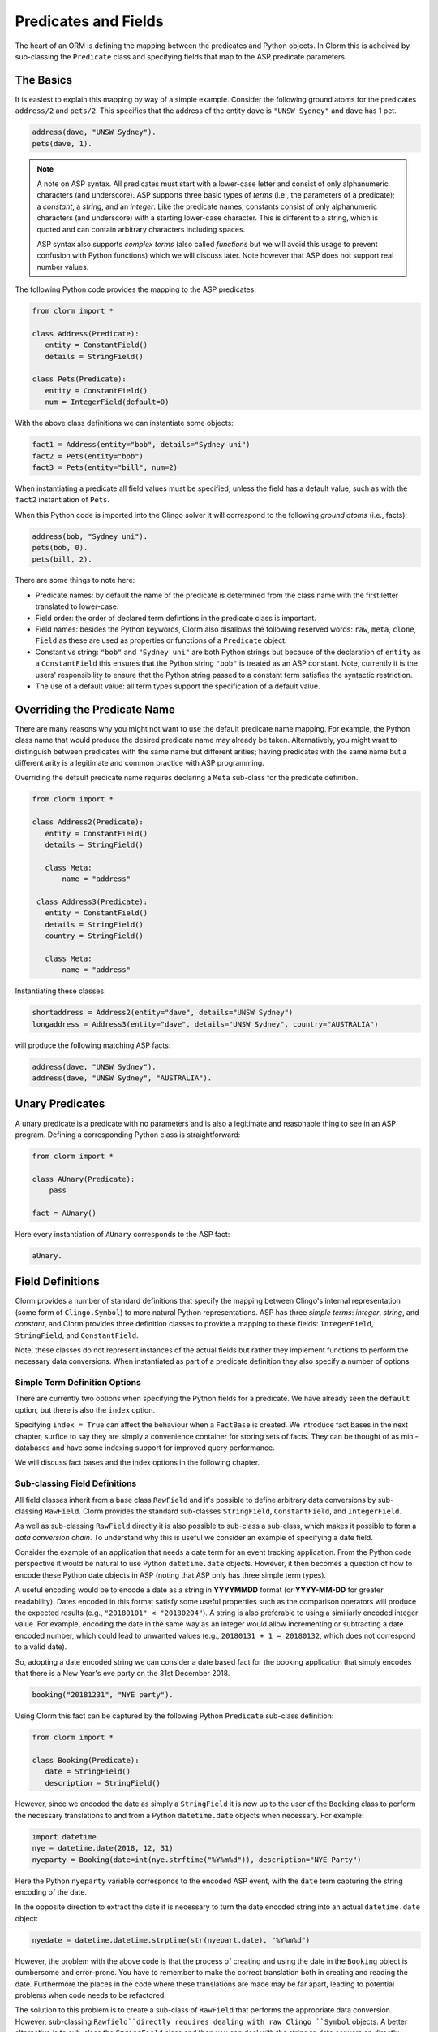 Predicates and Fields
=====================

The heart of an ORM is defining the mapping between the predicates and Python
objects. In Clorm this is acheived by sub-classing the ``Predicate`` class and
specifying fields that map to the ASP predicate parameters.

The Basics
----------

It is easiest to explain this mapping by way of a simple example. Consider the
following ground atoms for the predicates ``address/2`` and ``pets/2``. This
specifies that the address of the entity ``dave`` is ``"UNSW Sydney"`` and
``dave`` has 1 pet.

.. code-block:: prolog

   address(dave, "UNSW Sydney").
   pets(dave, 1).


.. note::

   A note on ASP syntax. All predicates must start with a lower-case letter and
   consist of only alphanumeric characters (and underscore). ASP supports three
   basic types of *terms* (i.e., the parameters of a predicate); a *constant*, a
   *string*, and an *integer*. Like the predicate names, constants consist of
   only alphanumeric characters (and underscore) with a starting lower-case
   character. This is different to a string, which is quoted and can contain
   arbitrary characters including spaces.

   ASP syntax also supports *complex terms* (also called *functions* but we will
   avoid this usage to prevent confusion with Python functions) which we will
   discuss later. Note however that ASP does not support real number values.

The following Python code provides the mapping to the ASP predicates:

.. code-block:: python

   from clorm import *

   class Address(Predicate):
      entity = ConstantField()
      details = StringField()

   class Pets(Predicate):
      entity = ConstantField()
      num = IntegerField(default=0)

With the above class definitions we can instantiate some objects:

.. code-block:: python

   fact1 = Address(entity="bob", details="Sydney uni")
   fact2 = Pets(entity="bob")
   fact3 = Pets(entity="bill", num=2)

When instantiating a predicate all field values must be specified, unless the
field has a default value, such as with the ``fact2`` instantiation of ``Pets``.

When this Python code is imported into the Clingo solver it will correspond to
the following *ground atoms* (i.e., facts):

.. code-block:: prolog

   address(bob, "Sydney uni").
   pets(bob, 0).
   pets(bill, 2).

There are some things to note here:

* Predicate names: by default the name of the predicate is determined from the
  class name with the first letter translated to lower-case.
* Field order: the order of declared term defintions in the predicate
  class is important.
* Field names: besides the Python keywords, Clorm also disallows the following
  reserved words: ``raw``, ``meta``, ``clone``, ``Field`` as these are used as
  properties or functions of a ``Predicate`` object.
* Constant vs string: ``"bob"`` and ``"Sydney uni"`` are both Python strings but
  because of the declaration of ``entity`` as a ``ConstantField`` this ensures
  that the Python string ``"bob"`` is treated as an ASP constant. Note,
  currently it is the users' responsibility to ensure that the Python string
  passed to a constant term satisfies the syntactic restriction.
* The use of a default value: all term types support the specification of a
  default value.


Overriding the Predicate Name
-----------------------------

There are many reasons why you might not want to use the default predicate name
mapping. For example, the Python class name that would produce the desired
predicate name may already be taken. Alternatively, you might want to
distinguish between predicates with the same name but different arities; having
predicates with the same name but a different arity is a legitimate and common
practice with ASP programming.

Overriding the default predicate name requires declaring a ``Meta`` sub-class
for the predicate definition.

.. code-block:: python

   from clorm import *

   class Address2(Predicate):
      entity = ConstantField()
      details = StringField()

      class Meta:
          name = "address"

    class Address3(Predicate):
      entity = ConstantField()
      details = StringField()
      country = StringField()

      class Meta:
          name = "address"

Instantiating these classes:

.. code-block:: python

   shortaddress = Address2(entity="dave", details="UNSW Sydney")
   longaddress = Address3(entity="dave", details="UNSW Sydney", country="AUSTRALIA")

will produce the following matching ASP facts:

.. code-block:: prolog

   address(dave, "UNSW Sydney").
   address(dave, "UNSW Sydney", "AUSTRALIA").

Unary Predicates
----------------

A unary predicate is a predicate with no parameters and is also a legitimate and
reasonable thing to see in an ASP program. Defining a corresponding Python class
is straightforward:

.. code-block:: python

   from clorm import *

   class AUnary(Predicate):
       pass

   fact = AUnary()

Here every instantiation of ``AUnary`` corresponds to the ASP fact:

.. code-block:: prolog

    aUnary.

Field Definitions
-----------------

Clorm provides a number of standard definitions that specify the mapping between
Clingo's internal representation (some form of ``Clingo.Symbol``) to more
natural Python representations.  ASP has three *simple terms*: *integer*,
*string*, and *constant*, and Clorm provides three definition classes to provide
a mapping to these fields: ``IntegerField``, ``StringField``, and
``ConstantField``.

Note, these classes do not represent instances of the actual fields but rather
they implement functions to perform the necessary data conversions. When
instantiated as part of a predicate definition they also specify a number of
options.

Simple Term Definition Options
^^^^^^^^^^^^^^^^^^^^^^^^^^^^^^

There are currently two options when specifying the Python fields for a
predicate. We have already seen the ``default`` option, but there is also the
``index`` option.

Specifying ``index = True`` can affect the behaviour when a ``FactBase`` is
created. We introduce fact bases in the next chapter, surfice to say they are
simply a convenience container for storing sets of facts. They can be thought of
as mini-databases and have some indexing support for improved query performance.

We will discuss fact bases and the index options in the following chapter.

Sub-classing Field Definitions
^^^^^^^^^^^^^^^^^^^^^^^^^^^^^^

All field classes inherit from a base class ``RawField`` and it's possible to
define arbitrary data conversions by sub-classing ``RawField``. Clorm provides
the standard sub-classes ``StringField``, ``ConstantField``, and
``IntegerField``.

As well as sub-classing ``RawField`` directly it is also possible to sub-class a
sub-class, which makes it possible to form a *data conversion chain*. To
understand why this is useful we consider an example of specifying a date
field.

Consider the example of an application that needs a date term for an event
tracking application. From the Python code perspective it would be natural to
use Python ``datetime.date`` objects. However, it then becomes a question of how
to encode these Python date objects in ASP (noting that ASP only has three
simple term types).

A useful encoding would be to encode a date as a string in **YYYYMMDD** format
(or **YYYY-MM-DD** for greater readability). Dates encoded in this format
satisfy some useful properties such as the comparison operators will produce the
expected results (e.g., ``"20180101" < "20180204"``). A string is also
preferable to using a similiarly encoded integer value.  For example, encoding
the date in the same way as an integer would allow incrementing or subtracting a
date encoded number, which could lead to unwanted values (e.g., ``20180131 + 1 =
20180132``, which does not correspond to a valid date).

So, adopting a date encoded string we can consider a date based fact for the
booking application that simply encodes that there is a New Year's eve party on
the 31st December 2018.

.. code-block:: prolog

    booking("20181231", "NYE party").

Using Clorm this fact can be captured by the following Python ``Predicate``
sub-class definition:

.. code-block:: python

   from clorm import *

   class Booking(Predicate):
      date = StringField()
      description = StringField()

However, since we encoded the date as simply a ``StringField`` it is now up to
the user of the ``Booking`` class to perform the necessary translations to and
from a Python ``datetime.date`` objects when necessary. For example:

.. code-block:: python

   import datetime
   nye = datetime.date(2018, 12, 31)
   nyeparty = Booking(date=int(nye.strftime("%Y%m%d")), description="NYE Party")

Here the Python ``nyeparty`` variable corresponds to the encoded ASP event, with
the ``date`` term capturing the string encoding of the date.

In the opposite direction to extract the date it is necessary to turn the date
encoded string into an actual ``datetime.date`` object:

.. code-block:: python

   nyedate = datetime.datetime.strptime(str(nyepart.date), "%Y%m%d")

However, the problem with the above code is that the process of creating and
using the date in the ``Booking`` object is cumbersome and error-prone. You have
to remember to make the correct translation both in creating and reading the
date. Furthermore the places in the code where these translations are made may
be far apart, leading to potential problems when code needs to be refactored.

The solution to this problem is to create a sub-class of ``RawField`` that
performs the appropriate data conversion. However, sub-classing
``Rawfield``directly requires dealing with raw Clingo ``Symbol`` objects. A
better alternative is to sub-class the ``StringField`` class and then you can
deal with the string to date conversion directly.

.. code-block:: python

   import datetime
   from clorm import *

   class DateField(StringField):
       pytocl = lambda dt: dt.strftime("%Y%m%d")
       cltopy = lambda s: datetime.datetime.strptime(s,"%Y%m%d").date()

   class Booking(Predicate):
       date=DateField()
       description = StringField()

The ``pytocl`` definition specifies the conversion that takes place in the
direction of converting Python data to Clingo data, and ``cltopy`` handles the
opposite direction. Because the ``DateField`` inherits from ``StringField``
therefore the ``pytocl`` function must output a Python string object. In the
opposite direction, ``cltopy`` must be passed a Python string object and
performs the desired conversion, in this case producing a ``datetime.date``
object.

With the newly defined ``DateField`` the conversion functions are all captured
within the one class definition and interacting with the objects can be done in
a more natural manner.

.. code-block:: python

    nye = datetime.date(2018,12,31)
    nyeparty = Booking(date=nye, description="NYE Party")

    print("Event {}: date {} type {}".format(nyeparty, nyeparty.date, type(nyeparty.date)))

will print the expected output:

.. code-block:: bash

    Event booking(20181231,"NYE Party"): date "2018-12-31" type <class 'datetime.date'>


Restricted Sub-class of a Field Definition
^^^^^^^^^^^^^^^^^^^^^^^^^^^^^^^^^^^^^^^^^^

Another reason to sub-class a field definition is to restrict the set of values
that a field can hold. For example if you have an application where an argument
of a predicate is restricted to a specific set of constants, such as the days of
the week.

.. code-block:: prolog

    cooking(monday, "Jane"). cooking(tuesday, "Bill"). cooking(wednesday, "Bob").
    cooking(thursday, "Anne"). cooking(friday, "Bill").
    cooking(saturday, "Jane"). cooking(sunday, "Bob").

When defining a predicate corresponding to cooking/2 it is possible to simply use a
``ConstantField`` field for the days.

.. code-block:: python

   class Cooking1(Predicate):
      dow = ConstantField()
      person = StringField()
      class Meta: name = "cooking"

However, this would potentiallly allow for creating erroneous instances that
don't correspond to real days of the week (for example, with a spelling
mistake):

.. code-block:: python

   ck = Cooking1(dow="mnday",person="Bob")

In order to avoid these errors it is necessary to subclass the ``ConstantField``
in order to restrict the set of values. Clorm provides a helper function
``refine_field`` specifically for this case. It dynamically defines
a new class that restricts the values of an existing field class.

.. code-block:: python

   DowField = refine_field("DowField", ConstantField,
      ["sunday","monday","tuesday","wednesday","thursday","friday","saturday"])

   class Cooking2(Predicate):
      dow = DowField()
      person = StringField()
      class Meta: name = "cooking"

   try:
      ck = Cooking2(dow="mnday",person="Bob")  # raises a TypeError exception
   except TypeError:
      print("Caught exception")

Note: the ``refine_field`` function can also be called with only 2
arguments, ignoring the name for the generated class. An anonymously generated
name will be used.

For a more general approach, instead of passing a set of valid values, the
``refine_field`` function can instead be passed a function/functor
that takes a value and returns true if the value is valid. For example, to
define a field that accepts only positive integers:

.. code-block:: python

   PosIntField = refine_field("PosIntField", NumberField, lambda x : x >= 0)

Finally, it should be highlighted that this mechanism for defining a field
restriction works not just for validating the inputs into an ASP program. It can
also be used to filter the outputs of the ASP solver as the invalid field values
will not *unify* with the predicate.

For example, in the above program you can separate the cooks on the weekend
from the weekday cooks.

.. code-block:: python

   WeekendField = refine_field("WeekendField", ConstantField,
      ["sunday","saturday"])
   WeekdayField = refine_field("WeekdayField", ConstantField,
      ["monday","tuesday","wednesday","thursday","friday"])

   class WeekendCooking(Predicate):
      dow = WeekendField()
      person = StringField()
      class Meta: name = "cooking"

   class WeekdayCooking(Predicate):
      dow = WeekdayField()
      person = StringField()
      class Meta: name = "cooking"

Dealing with Complex Terms
--------------------------

So far we have shown how to create Python definitions that match predicates with
simple terms or some sub-class that reduces to a simple term. However, in ASP it
is common to also use complex terms within a predicate.

.. code-block:: none

    booking(20181231, location("Sydney", "Australia)).

or a tuple

.. code-block:: none

    booking2(20181231, ("Sydney", "Australia)).

To support this flexibility Clorm introduces a ``ComplexTerm`` class.  A complex
term is defined identically to a predicate, and similarly needs to be
sub-classed.

.. code-block:: python

   from clorm import *

   class Location(ComplexTerm):
      city = StringField()
      country = StringField()

   class LocationTuple(ComplexTerm):
      city = StringField()
      country = StringField()
      class Meta:
         istuple = True

These complex term definitions then need to be included within a Predicate
definition.  Just like with simple terms, when specifying a field as part of a
predicate (or within another complex term) it is necessary to specify the term's
field definition. This field then encodes the translation from a
``Clingo.Symbol`` object to the ``ComplexTerm`` object.

While it is possible to specify this translation manually (i.e., sub-classing
``RawField`` and specifying the translation functions), fortunately Clorm is
able generate a ``RawField`` sub-class automatically from the complex term
definition. This class is exposed as the complex term's class ``Field``
property.

.. code-block:: python

   from clorm import *

   class Booking(Predicate):
       date=DateField()
       location=Location.Field()

   class Booking2(Predicate):
       date=DateField()
       location=LocationTuple.Field()

The ``Booking`` and ``Booking2`` Python classes correspond to the
signature of the above example predicates ``booking/2`` and ``booking2/2``.

Note: as with the simple term definitions it is possible to provide an optional
``default`` or ``index`` parameter. For example, the above ``Booking`` class
could be replaced with:

.. code-block:: python

   from clorm import *

   class Booking(Predicate):
       date=DateField()
       location=Location.Field(index=True,
		default=LocationTuple(city="Sydney", country="Australia"))

Using Positional Arguments
--------------------------

So far we have shown how creating Clorm predicate and complex term objects using
keyword arguments that match the field names, as well as accessing the arguments
via the fields as named properties.

.. code-block:: python

   from clorm import *

   class Contact(Predicate):
       cid=IntegerField()
       name=StringField()

   c1 = Contact(cid=1, name="Bob")

   assert c1.cid == 1
   assert c1.name == "Bob"

Clorm also supports creating and accessing the field data using positional
arguments.


.. code-block:: python

   c2 = Contact(2,"Bill")

   assert c2[0] == 2
   assert c2[1] == "Bill"

However, in general using positional arguments is discouraged as it can lead to
brittle code that can be harder to debug, and can also be more difficult to
refactor as the ASP program changes. But, there are some cases where it can be
convenient to use positional arguments. In particular when defining very simple
tuples, where the position of arguments is unlikely to change as the ASP program
changes. We discuss Clorm's support for these cases in the following section.

Working with Tuples
-------------------

The previous sections have shown the syntax for declaring a Clorm
predicate/complex-term that corresponds to an ASP tuple. For example, assuming
the previously defined ``DateField``, we can consider using an enumerate date
tuple as part of an event predicate.

.. code-block:: python

   import datetime
   from clorm import *

   class EnumDate(ComplexTerm):
      idx = IntegerField()
      dt = DateField()
      class Meta: istuple=True

   class Event(Predicate):
      edt = EnumDate.Field()
      details = StringField()

   e1 = Event(edt=EnumDate(idx=1, dt=datetime.date(2018, 10, 1)), details="Bill's Party")
   e2 = Event(edt=EnumDate(idx=5, dt=datetime.date(2018, 10, 5)), details="Holidays")

Here the index associated with the date could be used to capture a sequence of
dates and used to calcuate the number of days between certain dates (which is
information that does not arise directly from the date encoded string).

In any case, the two generated Event objects will correspond to the ASP facts:

.. code-block:: prolog

   event((1,"20181001"), "Bill's Party").
   event((5,"20181005"), "Holidays").

Now, declaring and using the ``EnumDate`` class can be quite cumbersome,
considering that it really corresponds to a very simple tuple. Clorm supports a
special syntax, using a tuple of field definitions, for dealing with cases of
simple tuples.  The above Python code could be replaced with:

.. code-block:: python

   import datetime
   from clorm import *

   class Event(Predicate):
      edt = (IntegerField(), DateField())
      details = StringField()

   e1 = Event(edt=(1, datetime.date(2018, 10, 1)), details="Bill's Party")
   e2 = Event(edt=(5, datetime.date(2018, 10, 5)), details="Holidays")

Internally, Clorm will generate an anonymously named complex term class that is
declared similarly to ``EnumDate``. The fields of this class will be given
automatically generated names ``arg1`` and ``arg2`` (up to ``arg<n>`` for a
tuple of arity n), although in maybe more convenient to access the values using
positional arguments.

.. code-block:: python

   assert e2.edt[0] == 5
   assert e2.edt[1] == datetime.date(2018, 10, 5)

.. note::

   As mentioned in the previous section, using positional arguments is something
   that should be used sparingly as it can lead to brittle code that is more
   difficult to refactor. Particularly it should be used only for cases where
   the ordering of fields in the tuple is unlikely to change as the ASP program
   is refactored.

Dealing with Raw Clingo Symbols
-------------------------------

As well as supporting simple and complex terms it is sometimes useful to deal
with the objects created through the underlying Clingo Python API.

.. _raw-symbol-label:

Raw Clingo Symbols
^^^^^^^^^^^^^^^^^^

The Clingo API uses ``clingo.Symbol`` objects for dealing with facts; and there
are a number of functions for creating the appropriate type of symbol objects
(i.e., ``clingo.Function()``, ``clingo.Number()``, ``clingo.String()``).

In essence the Clorm ``Predicate`` and ``ComplexTerm`` classes simply provide a
more convenient and intuitive way of constructing and dealing with these
``clingo.Symbol`` objects. In fact the underlying symbols can be accessed using
the ``raw`` property of a ``Predicate`` or ``ComplexTerm`` object.

.. code-block:: python

   from clorm import *    # Predicate, ConstantField, StringField
   from clingo import *   # Function, String

   class Address(Predicate):
      entity = ConstantField()
      details = StringField()

   address = Address(entity="dave", details="UNSW Sydney")

   raw_address = Function("address", [Function("dave",[]), String("UNSW Sydney")])

   assert address.raw == raw_address

Clorm ``Predicate`` objects can also be constructed from the raw symbol
objects. So assuming the above python code.

.. code-block:: python

   address_copy = Address(raw=raw_address)

.. note::

   Not every raw symbol will *unify* with a given ``Predicate`` or
   ``ComplexTerm`` class. If the raw constructor fails to unify a symbol with a
   predicate definition then a ``ValueError`` exception will be raised.

Integrating Clingo Symbols into a Predicate Definition
^^^^^^^^^^^^^^^^^^^^^^^^^^^^^^^^^^^^^^^^^^^^^^^^^^^^^^

There are some cases when it might be convenient to combine the simplicity and
the structure of the Clorm predicate interface with the flexibility of the
underlying Clingo symbol API. For this case it is possible to use the
``RawField`` base class itself.

For example when modeling dynamic domains it is often useful to provide a
predicate that defines what *fluents* are true at a given time point, but to
allow the fluents themselves to have an arbitrary form.

.. code-block:: prolog

   time(1..5).

   true(X,T+1) :- fluent(X), not true(X,T).

   fluent(light(on)).
   fluent(robotlocation(roby, kitchen)).

   true(light(on), 0).
   true(robotlocation(roby,kitchen), 0).

In this example the two instances of the ``true`` predicate have a different
signature for the first term (i.e., ``light/1`` and ``robotlocation/2``). While
the definition of the fluent is important at the ASP level, however, at the
Python level we may not be interested in the structure of the fluent, only
whether it is true or not. Hence we can treat the fluents themselves as raw
Clingo symbol objects.

.. code-block:: python

   from clorm import *

   class True(Predicate):
      fluent = RawField()
      time = IntegerField()

Accessing the value of the ``fluent`` simply returns the raw Clingo symbol. Also
the ``RawField`` has the useful property that it will unify with any
``Clingo.Symbol`` object so the can be used to capture the ``light/1`` and
``robotlocation/2`` complex terms.


